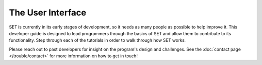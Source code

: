 ======================
**The User Interface**
======================

SET is currently in its early stages of development, so it needs as many people as possible to help improve it. This developer guide is designed to lead programmers through the basics of SET and allow them to contribute to its functionality. Step through each of the tutorials in order to walk through how SET works.

Please reach out to past developers for insight on the program's design and challenges. See the :doc:`contact page </trouble/contact>` for more information on how to get in touch!
